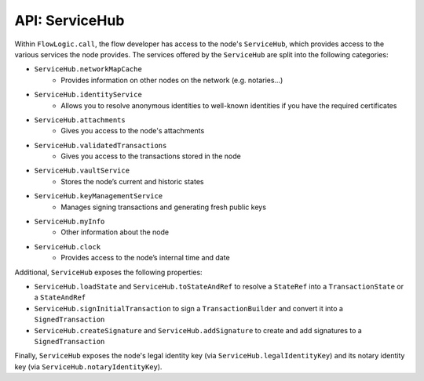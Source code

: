 API: ServiceHub
===============
Within ``FlowLogic.call``, the flow developer has access to the node's ``ServiceHub``, which provides access to the
various services the node provides. The services offered by the ``ServiceHub`` are split into the following categories:

* ``ServiceHub.networkMapCache``
    * Provides information on other nodes on the network (e.g. notaries…)
* ``ServiceHub.identityService``
    * Allows you to resolve anonymous identities to well-known identities if you have the required certificates
* ``ServiceHub.attachments``
    * Gives you access to the node's attachments
* ``ServiceHub.validatedTransactions``
    * Gives you access to the transactions stored in the node
* ``ServiceHub.vaultService``
    * Stores the node’s current and historic states
* ``ServiceHub.keyManagementService``
    * Manages signing transactions and generating fresh public keys
* ``ServiceHub.myInfo``
    * Other information about the node
* ``ServiceHub.clock``
    * Provides access to the node’s internal time and date

Additional, ``ServiceHub`` exposes the following properties:

* ``ServiceHub.loadState`` and ``ServiceHub.toStateAndRef`` to resolve a ``StateRef`` into a ``TransactionState`` or
  a ``StateAndRef``
* ``ServiceHub.signInitialTransaction`` to sign a ``TransactionBuilder`` and convert it into a ``SignedTransaction``
* ``ServiceHub.createSignature`` and ``ServiceHub.addSignature`` to create and add signatures to a ``SignedTransaction``

Finally, ``ServiceHub`` exposes the node's legal identity key (via ``ServiceHub.legalIdentityKey``) and its notary
identity key (via ``ServiceHub.notaryIdentityKey``).